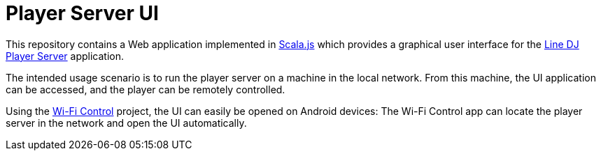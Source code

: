 = Player Server UI

This repository contains a Web application implemented in https://www.scala-js.org/[Scala.js] which provides a graphical user interface for the https://github.com/oheger/LineDJ[Line DJ] https://github.com/oheger/LineDJ/tree/main/playerServer[Player Server] application.

The intended usage scenario is to run the player server on a machine in the local network. From this machine, the UI application can be accessed, and the player can be remotely controlled.

Using the https://github.com/oheger/WifiControl[Wi-Fi Control] project, the UI can easily be opened on Android devices: The Wi-Fi Control app can locate the player server in the network and open the UI automatically.
